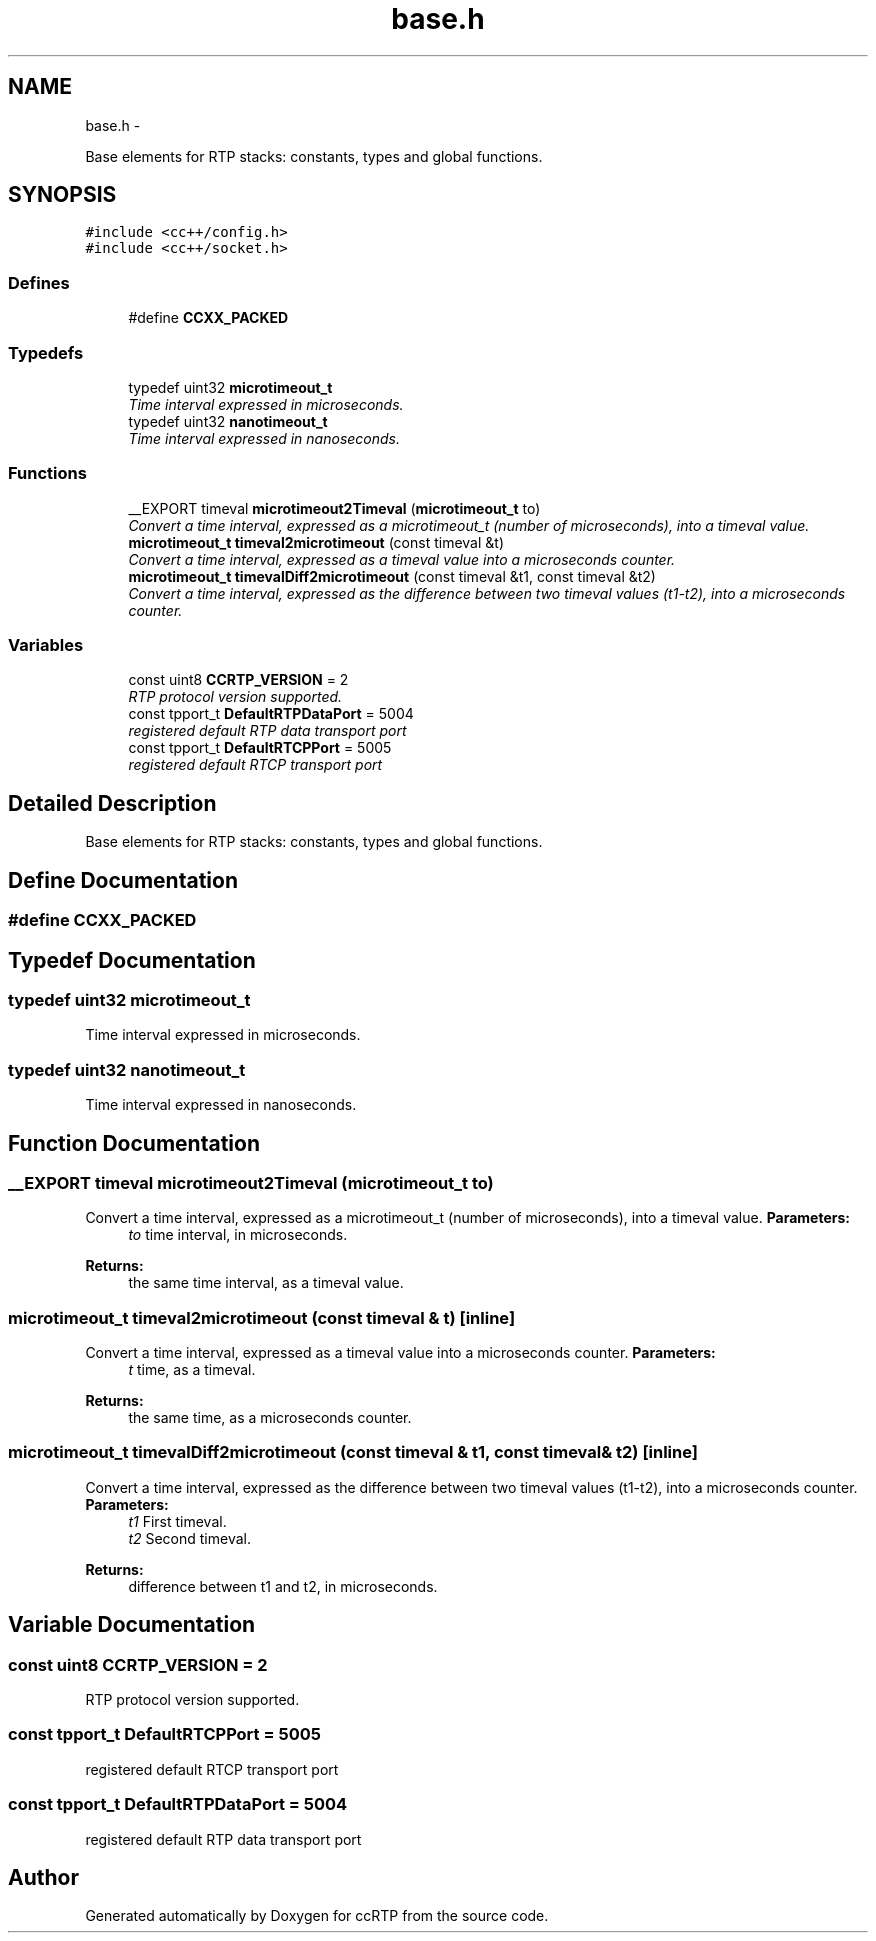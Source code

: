 .TH "base.h" 3 "21 Sep 2010" "ccRTP" \" -*- nroff -*-
.ad l
.nh
.SH NAME
base.h \- 
.PP
Base elements for RTP stacks: constants, types and global functions.  

.SH SYNOPSIS
.br
.PP
\fC#include <cc++/config.h>\fP
.br
\fC#include <cc++/socket.h>\fP
.br

.SS "Defines"

.in +1c
.ti -1c
.RI "#define \fBCCXX_PACKED\fP"
.br
.in -1c
.SS "Typedefs"

.in +1c
.ti -1c
.RI "typedef uint32 \fBmicrotimeout_t\fP"
.br
.RI "\fITime interval expressed in microseconds. \fP"
.ti -1c
.RI "typedef uint32 \fBnanotimeout_t\fP"
.br
.RI "\fITime interval expressed in nanoseconds. \fP"
.in -1c
.SS "Functions"

.in +1c
.ti -1c
.RI "__EXPORT timeval \fBmicrotimeout2Timeval\fP (\fBmicrotimeout_t\fP to)"
.br
.RI "\fIConvert a time interval, expressed as a microtimeout_t (number of microseconds), into a timeval value. \fP"
.ti -1c
.RI "\fBmicrotimeout_t\fP \fBtimeval2microtimeout\fP (const timeval &t)"
.br
.RI "\fIConvert a time interval, expressed as a timeval value into a microseconds counter. \fP"
.ti -1c
.RI "\fBmicrotimeout_t\fP \fBtimevalDiff2microtimeout\fP (const timeval &t1, const timeval &t2)"
.br
.RI "\fIConvert a time interval, expressed as the difference between two timeval values (t1-t2), into a microseconds counter. \fP"
.in -1c
.SS "Variables"

.in +1c
.ti -1c
.RI "const uint8 \fBCCRTP_VERSION\fP = 2"
.br
.RI "\fIRTP protocol version supported. \fP"
.ti -1c
.RI "const tpport_t \fBDefaultRTPDataPort\fP = 5004"
.br
.RI "\fIregistered default RTP data transport port \fP"
.ti -1c
.RI "const tpport_t \fBDefaultRTCPPort\fP = 5005"
.br
.RI "\fIregistered default RTCP transport port \fP"
.in -1c
.SH "Detailed Description"
.PP 
Base elements for RTP stacks: constants, types and global functions. 


.SH "Define Documentation"
.PP 
.SS "#define CCXX_PACKED"
.SH "Typedef Documentation"
.PP 
.SS "typedef uint32 \fBmicrotimeout_t\fP"
.PP
Time interval expressed in microseconds. 
.SS "typedef uint32 \fBnanotimeout_t\fP"
.PP
Time interval expressed in nanoseconds. 
.SH "Function Documentation"
.PP 
.SS "__EXPORT timeval microtimeout2Timeval (\fBmicrotimeout_t\fP to)"
.PP
Convert a time interval, expressed as a microtimeout_t (number of microseconds), into a timeval value. \fBParameters:\fP
.RS 4
\fIto\fP time interval, in microseconds. 
.RE
.PP
\fBReturns:\fP
.RS 4
the same time interval, as a timeval value. 
.RE
.PP

.SS "\fBmicrotimeout_t\fP timeval2microtimeout (const timeval & t)\fC [inline]\fP"
.PP
Convert a time interval, expressed as a timeval value into a microseconds counter. \fBParameters:\fP
.RS 4
\fIt\fP time, as a timeval. 
.RE
.PP
\fBReturns:\fP
.RS 4
the same time, as a microseconds counter. 
.RE
.PP

.SS "\fBmicrotimeout_t\fP timevalDiff2microtimeout (const timeval & t1, const timeval & t2)\fC [inline]\fP"
.PP
Convert a time interval, expressed as the difference between two timeval values (t1-t2), into a microseconds counter. \fBParameters:\fP
.RS 4
\fIt1\fP First timeval. 
.br
\fIt2\fP Second timeval. 
.RE
.PP
\fBReturns:\fP
.RS 4
difference between t1 and t2, in microseconds. 
.RE
.PP

.SH "Variable Documentation"
.PP 
.SS "const uint8 \fBCCRTP_VERSION\fP = 2"
.PP
RTP protocol version supported. 
.SS "const tpport_t \fBDefaultRTCPPort\fP = 5005"
.PP
registered default RTCP transport port 
.SS "const tpport_t \fBDefaultRTPDataPort\fP = 5004"
.PP
registered default RTP data transport port 
.SH "Author"
.PP 
Generated automatically by Doxygen for ccRTP from the source code.

